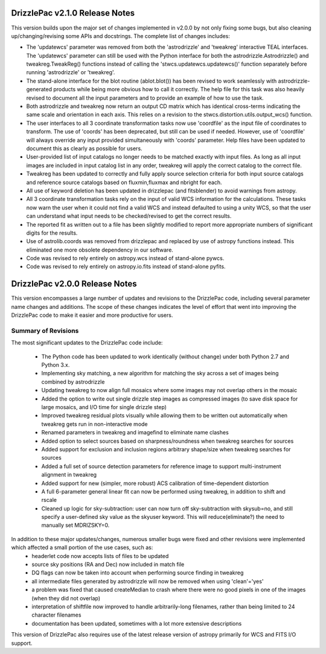 .. _release_2.0.0_notes:

**************************************
DrizzlePac v2.1.0 Release Notes
**************************************
This version builds upon the major set of changes implemented in v2.0.0 by not
only fixing some bugs, but also cleaning up/changing/revising some APIs and 
docstrings.  The complete list of changes includes:

- The 'updatewcs' parameter was removed from both the 'astrodrizzle' and 'tweakreg' interactive TEAL interfaces.  The 'updatewcs' parameter can still be used with the Python interface for both the astrodrizzle.Astrodrizzle() and tweakreg.TweakReg() functions instead of calling the 'stwcs.updatewcs.updatewcs()' function separately before running 'astrodrizzle' or 'tweakreg'. 
- The stand-alone interface for the blot routine (ablot.blot()) has been revised to work seamlessly with astrodrizzle-generated products while being more obvious how to call it correctly. The help file for this task was also heavily revised to document all the input parameters and to provide an example of how to use the task.
- Both astrodrizzle and tweakreg now return an output CD matrix which has identical cross-terms indicating the same scale and orientation in each axis. This relies on a revision to the stwcs.distortion.utils.output_wcs() function.
- The user interfaces to all 3 coordinate transformation tasks now use 'coordfile' as the input file of coordinates to transform. The use of 'coords' has been deprecated, but still can be used if needed. However, use of 'coordfile' will always override any input provided simultaneously with 'coords' parameter.  Help files have been updated to document this as clearly as possible for users. 
- User-provided list of input catalogs no longer needs to be matched exactly with input files. As long as all input images are included in input catalog list in any order, tweakreg will apply the correct catalog to the correct file.
- Tweakreg has been updated to correctly and fully apply source selection criteria for both input source catalogs and reference source catalogs based on fluxmin,fluxmax and nbright for each.
- All use of keyword deletion has been updated in drizzlepac (and fitsblender) to avoid warnings from astropy.
- All 3 coordinate transformation tasks rely on the input of valid WCS information for the calculations. These tasks now warn the user when it could not find a valid WCS and instead defaulted to using a unity WCS, so that the user can understand what input needs to be checked/revised to get the correct results.
- The reported fit as written out to a file has been slightly modified to report more appropriate numbers of significant digits for the results. 
- Use of astrolib.coords was removed from drizzlepac and replaced by use of astropy functions instead. This eliminated one more obsolete dependency in our software.
- Code was revised to rely entirely on astropy.wcs instead of stand-alone pywcs.
- Code was revised to rely entirely on astropy.io.fits instead of stand-alone pyfits.


**************************************
DrizzlePac v2.0.0 Release Notes
**************************************
This version encompasses a large number of updates and revisions to the DrizzlePac code, including several parameter name changes and additions.  The scope of these changes indicates the level of effort that went into improving the DrizzlePac code to make it easier and more productive for users. 

Summary of Revisions
=====================
The most significant updates to the DrizzlePac code include:

  - The Python code has been updated to work identically (without change) under both Python 2.7 and Python 3.x.
  - Implementing sky matching, a new algorithm for matching the sky across a set of images being combined by astrodrizzle 
  - Updating tweakreg to now align full mosaics where some images may not overlap others in the mosaic
  - Added the option to write out single drizzle step images as compressed images (to save disk space for large mosaics, and I/O time for single drizzle step)
  - Improved tweakreg residual plots visually while allowing them to be written out automatically when tweakreg gets run in non-interactive mode
  - Renamed parameters in tweakreg and imagefind to eliminate name clashes
  - Added option to select sources based on sharpness/roundness when tweakreg searches for sources
  - Added support for exclusion and inclusion regions arbitrary shape/size when tweakreg searches for sources
  - Added a full set of source detection parameters for reference image to support multi-instrument alignment in tweakreg
  - Added support for new (simpler, more robust) ACS calibration of time-dependent distortion
  - A full 6-parameter general linear fit can now be performed using tweakreg, in addition to shift and rscale
  - Cleaned up logic for sky-subtraction: user can now turn off sky-subtraction with skysub=no, and still specify a user-defined sky value as the skyuser keyword.  This will reduce(eliminate?) the need to manually set MDRIZSKY=0. 
  
In addition to these major updates/changes, numerous smaller bugs were fixed and other revisions were implemented which affected a small portion of the use cases, such as:
  - headerlet code now accepts lists of files to be updated
  - source sky positions (RA and Dec) now included in match file
  - DQ flags can now be taken into account when performing source finding in tweakreg
  - all intermediate files generated by astrodrizzle will now be removed when using 'clean'='yes'
  - a problem was fixed that caused createMedian to crash where there were no good pixels in one of the images (when they did not overlap)
  - interpretation of shiftfile now improved to handle arbitrarily-long filenames, rather than being limited to 24 character filenames
  - documentation has been updated, sometimes with a lot more extensive descriptions

This version of DrizzlePac also requires use of the latest release version of astropy primarily for WCS and FITS I/O support.


